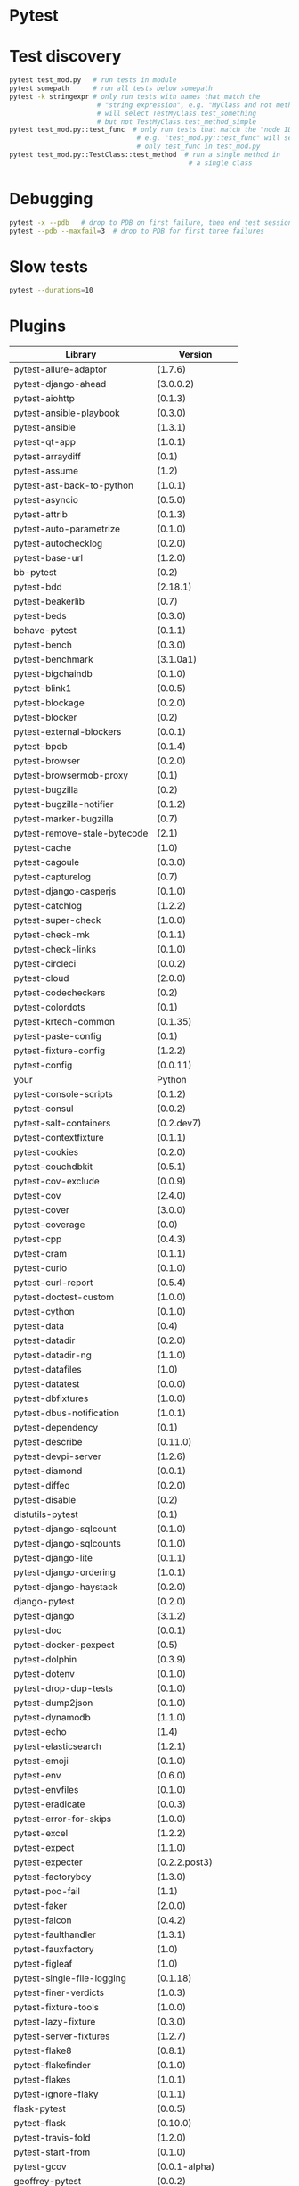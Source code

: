 * Pytest

* Test discovery

#+BEGIN_SRC sh
  pytest test_mod.py   # run tests in module
  pytest somepath      # run all tests below somepath
  pytest -k stringexpr # only run tests with names that match the
                        # "string expression", e.g. "MyClass and not method"
                        # will select TestMyClass.test_something
                        # but not TestMyClass.test_method_simple
  pytest test_mod.py::test_func  # only run tests that match the "node ID",
                                  # e.g. "test_mod.py::test_func" will select
                                  # only test_func in test_mod.py
  pytest test_mod.py::TestClass::test_method  # run a single method in
                                               # a single class

#+END_SRC

* Debugging

#+BEGIN_SRC sh
  pytest -x --pdb   # drop to PDB on first failure, then end test session
  pytest --pdb --maxfail=3  # drop to PDB for first three failures

#+END_SRC

* Slow tests

#+BEGIN_SRC sh
  pytest --durations=10
#+END_SRC

* Plugins

| Library                      | Version           |
|------------------------------+-------------------|
| pytest-allure-adaptor        | (1.7.6)           |
| pytest-django-ahead          | (3.0.0.2)         |
| pytest-aiohttp               | (0.1.3)           |
| pytest-ansible-playbook      | (0.3.0)           |
| pytest-ansible               | (1.3.1)           |
| pytest-qt-app                | (1.0.1)           |
| pytest-arraydiff             | (0.1)             |
| pytest-assume                | (1.2)             |
| pytest-ast-back-to-python    | (1.0.1)           |
| pytest-asyncio               | (0.5.0)           |
| pytest-attrib                | (0.1.3)           |
| pytest-auto-parametrize      | (0.1.0)           |
| pytest-autochecklog          | (0.2.0)           |
| pytest-base-url              | (1.2.0)           |
| bb-pytest                    | (0.2)             |
| pytest-bdd                   | (2.18.1)          |
| pytest-beakerlib             | (0.7)             |
| pytest-beds                  | (0.3.0)           |
| behave-pytest                | (0.1.1)           |
| pytest-bench                 | (0.3.0)           |
| pytest-benchmark             | (3.1.0a1)         |
| pytest-bigchaindb            | (0.1.0)           |
| pytest-blink1                | (0.0.5)           |
| pytest-blockage              | (0.2.0)           |
| pytest-blocker               | (0.2)             |
| pytest-external-blockers     | (0.0.1)           |
| pytest-bpdb                  | (0.1.4)           |
| pytest-browser               | (0.2.0)           |
| pytest-browsermob-proxy      | (0.1)             |
| pytest-bugzilla              | (0.2)             |
| pytest-bugzilla-notifier     | (0.1.2)           |
| pytest-marker-bugzilla       | (0.7)             |
| pytest-remove-stale-bytecode | (2.1)             |
| pytest-cache                 | (1.0)             |
| pytest-cagoule               | (0.3.0)           |
| pytest-capturelog            | (0.7)             |
| pytest-django-casperjs       | (0.1.0)           |
| pytest-catchlog              | (1.2.2)           |
| pytest-super-check           | (1.0.0)           |
| pytest-check-mk              | (0.1.1)           |
| pytest-check-links           | (0.1.0)           |
| pytest-circleci              | (0.0.2)           |
| pytest-cloud                 | (2.0.0)           |
| pytest-codecheckers          | (0.2)             |
| pytest-colordots             | (0.1)             |
| pytest-krtech-common         | (0.1.35)          |
| pytest-paste-config          | (0.1)             |
| pytest-fixture-config        | (1.2.2)           |
| pytest-config                | (0.0.11)          |
| your                         | Python            |
| pytest-console-scripts       | (0.1.2)           |
| pytest-consul                | (0.0.2)           |
| pytest-salt-containers       | (0.2.dev7)        |
| pytest-contextfixture        | (0.1.1)           |
| pytest-cookies               | (0.2.0)           |
| pytest-couchdbkit            | (0.5.1)           |
| pytest-cov-exclude           | (0.0.9)           |
| pytest-cov                   | (2.4.0)           |
| pytest-cover                 | (3.0.0)           |
| pytest-coverage              | (0.0)             |
| pytest-cpp                   | (0.4.3)           |
| pytest-cram                  | (0.1.1)           |
| pytest-curio                 | (0.1.0)           |
| pytest-curl-report           | (0.5.4)           |
| pytest-doctest-custom        | (1.0.0)           |
| pytest-cython                | (0.1.0)           |
| pytest-data                  | (0.4)             |
| pytest-datadir               | (0.2.0)           |
| pytest-datadir-ng            | (1.1.0)           |
| pytest-datafiles             | (1.0)             |
| pytest-datatest              | (0.0.0)           |
| pytest-dbfixtures            | (1.0.0)           |
| pytest-dbus-notification     | (1.0.1)           |
| pytest-dependency            | (0.1)             |
| pytest-describe              | (0.11.0)          |
| pytest-devpi-server          | (1.2.6)           |
| pytest-diamond               | (0.0.1)           |
| pytest-diffeo                | (0.2.0)           |
| pytest-disable               | (0.2)             |
| distutils-pytest             | (0.1)             |
| pytest-django-sqlcount       | (0.1.0)           |
| pytest-django-sqlcounts      | (0.1.0)           |
| pytest-django-lite           | (0.1.1)           |
| pytest-django-ordering       | (1.0.1)           |
| pytest-django-haystack       | (0.2.0)           |
| django-pytest                | (0.2.0)           |
| pytest-django                | (3.1.2)           |
| pytest-doc                   | (0.0.1)           |
| pytest-docker-pexpect        | (0.5)             |
| pytest-dolphin               | (0.3.9)           |
| pytest-dotenv                | (0.1.0)           |
| pytest-drop-dup-tests        | (0.1.0)           |
| pytest-dump2json             | (0.1.0)           |
| pytest-dynamodb              | (1.1.0)           |
| pytest-echo                  | (1.4)             |
| pytest-elasticsearch         | (1.2.1)           |
| pytest-emoji                 | (0.1.0)           |
| pytest-env                   | (0.6.0)           |
| pytest-envfiles              | (0.1.0)           |
| pytest-eradicate             | (0.0.3)           |
| pytest-error-for-skips       | (1.0.0)           |
| pytest-excel                 | (1.2.2)           |
| pytest-expect                | (1.1.0)           |
| pytest-expecter              | (0.2.2.post3)     |
| pytest-factoryboy            | (1.3.0)           |
| pytest-poo-fail              | (1.1)             |
| pytest-faker                 | (2.0.0)           |
| pytest-falcon                | (0.4.2)           |
| pytest-faulthandler          | (1.3.1)           |
| pytest-fauxfactory           | (1.0)             |
| pytest-figleaf               | (1.0)             |
| pytest-single-file-logging   | (0.1.18)          |
| pytest-finer-verdicts        | (1.0.3)           |
| pytest-fixture-tools         | (1.0.0)           |
| pytest-lazy-fixture          | (0.3.0)           |
| pytest-server-fixtures       | (1.2.7)           |
| pytest-flake8                | (0.8.1)           |
| pytest-flakefinder           | (0.1.0)           |
| pytest-flakes                | (1.0.1)           |
| pytest-ignore-flaky          | (0.1.1)           |
| flask-pytest                 | (0.0.5)           |
| pytest-flask                 | (0.10.0)          |
| pytest-travis-fold           | (1.2.0)           |
| pytest-start-from            | (0.1.0)           |
| pytest-gcov                  | (0.0.1-alpha)     |
| geoffrey-pytest              | (0.0.2)           |
| pytest-ghostinspector        | (0.4.0)           |
| pytest-git                   | (1.2.2)           |
| pytest-github                | (0.0.8)           |
| pytest-gitignore             | (1.3)             |
| pytest-greendots             | (0.3)             |
| pytest-test-groups           | (1.0.3)           |
| pytest-growl                 | (0.2)             |
| pytest-helper                | (0.1.1)           |
| pytest-helpers-namespace     | (2016.7.10)       |
| pytest-hidecaptured          | (0.1.2)           |
| pytest-html                  | (1.13.0)          |
| pytest-httpbin               | (0.2.3)           |
| pytest-httpretty             | (0.2.0)           |
| hypothesis-pytest            | (0.19.0)          |
| pytest-incremental           | (0.4.2)           |
| pytest-inmanta               | (0.2)             |
| pytest-instafail             | (0.3.0)           |
| pytest-interactive           | (0.1.1)           |
| robpol86-pytest-ipdb         | (0.0.1)           |
| pytest-ipdb                  | (0.1-prerelease2) |
| pytest-ipynb                 | (1.1.0)           |
| pytest-isort                 | (0.1.0)           |
| pytest-jira                  | (0.3.0)           |
| pytest-json                  | (0.4.0)           |
| pytest-jsonlint              | (0.0.1)           |
| pytest-knows                 | (0.1.5)           |
| pytest-konira                | (0.2)             |
| pytest-lamp                  | (0.1.0)           |
| pytest-leaks                 | (0.2.2)           |
| pytest-listener              | (1.2.2)           |
| pytest-localftpserver        | (0.4.1)           |
| pytest-localserver           | (0.3.6)           |
| pytest-logbook               | (1.2.0)           |
| pytest-logger                | (0.1.3)           |
| pytest-logging               | (2015.11.4)       |
| pytest-platform-markers      | (0.1.0)           |
| pytest-markfiltration        | (0.8)             |
| pytest-marks                 | (0.4)             |
| pytest-mccabe                | (0.1)             |
| pytest-metadata              | (1.1.0)           |
| pytest-mock                  | (1.5.0)           |
| pytest-mockito               | (0.0.3)           |
| pytest-modifyjunit           | (1.0)             |
| pytest-mongo                 | (1.1.1)           |
| pytest-mongodb               | (2.0.2)           |
| pytest-monkeyplus            | (1.1.0)           |
| pytest-moto                  | (0.2.0)           |
| pytest-mozwebqa              | (2.0)             |
| pytest-mpl                   | (0.7)             |
| pytest-multihost             | (1.1)             |
| pytest-mypy                  | (0.2.0)           |
| pytest-mysql                 | (1.1.0)           |
| pytest-nocustom              | (1.0)             |
| pytest-nodev                 | (1.0.1)           |
| pytest-notifier              | (0.3.1)           |
| pytest-odoo                  | (0.2.1)           |
| pytest-oerp                  | (0.2.0)           |
| pytest-oot                   | (0.6.1)           |
| pytest-optional              | (0.0.3)           |
| pytest-random-order          | (0.5.4)           |
| pytest-ordering              | (0.5)             |
| pytest-osxnotify             | (0.1.7)           |
| pytest-param                 | (0.1.1)           |
| pytest-verbose-parametrize   | (1.2.2)           |
| pytest-pdb                   | (0.2.0)           |
| pytest-selenium-pdiff        | (0.3.0)           |
| pytest-peach                 | (0.1.3)           |
| pytest-pep257                | (0.0.5)           |
| pytest-pep8                  | (1.0.6)           |
| pytest-pipeline              | (0.3.0)           |
| pytest-poo                   | (0.2)             |
| pytest-postgres              | (0.1.0)           |
| pytest-postgresql            | (1.2.0)           |
| pytest-pride                 | (0.1.2)           |
| pytest-profiling             | (1.2.6)           |
| pytest-progress              | (1.0.0)           |
| pytest-proper-wheel          | (2.7.1.dev3)      |
| pytest-pudb                  | (0.2)             |
| pytest-purkinje              | (0.1.5)           |
| pybuilder-pytest             | (1.0.0)           |
| pytest-pycharm               | (0.4.0)           |
| pytest-pydev                 | (0.1)             |
| pytest-pylint                | (0.7.0)           |
| pytest-pyq                   | (1.1)             |
| pytest-pyramid-server        | (1.2.7)           |
| pytest-rage                  | (0.1)             |
| pytest-responses             | (0.1.0)           |
| pytest-trepan                | (1.0.0)           |
| pytest-vw                    | (0.1.0)           |
| pytest-sqlalchemy            | (0.1)             |
| pytest-readme                | (1.0.0)           |
| pytest-spawner               | (0.1.0)           |
| pytest-winnotify             | (0.4.1)           |
| pytest-smartcov              | (0.2)             |
| pytest-race                  | (0.1.1)           |
| pytest-restrict              | (2.0.0)           |
| pytest-tap                   | (2.0)             |
| pytest-timeit                | (0.3.0)           |
| pytest-random                | (0.02)            |
| Runner-pytest                | (1.0.1)           |
| pytest-warnings              | (0.2.0)           |
| pytest-zap                   | (0.2)             |
| pytest-reorder               | (0.1.0)           |
| pytest-subtesthack           | (0.1.1)           |
| pytest-toolbox               | (0.2)             |
| pytest-trialtemp             | (1.0.1)           |
| pytest-wholenodeid           | (0.2)             |
| pytest-xpara                 | (0.1.0)           |
| pytest-redis                 | (1.1.1)           |
| pytest-report                | (0.2.1)           |
| pytest-spark                 | (0.1.2)           |
| pytest-sourceorder           | (0.5)             |
| pytest-svn                   | (1.2.2)           |
| tox-pytest-summary           | (0.1.2)           |
| pytest-venv                  | (0.2)             |
| pytest-rabbitmq              | (1.1.0)           |
| pytest-raisesregexp          | (2.1)             |
| pytest-session_to_file       | (0.1.2)           |
| pytest-tornasync             | (0.4.0)           |
| pytest-webdriver             | (1.2.2)           |
| pytest-stepwise              | (0.4)             |
| pytest-xprocess              | (0.9.1)           |
| pytest-randomly              | (1.1.2)           |
| pytest-rethinkdb             | (0.1.3)           |
| pytest-tblineinfo            | (0.4)             |
| pytest-tornado               | (0.4.5)           |
| pytest-reqs                  | (0.0.5)           |
| pytest-runfailed             | (0.6)             |
| pytest-ubersmith             | (1.2.0)           |
| pytest-variables             | (1.4)             |
| pytest-xvfb                  | (1.0.0)           |
| pytest-repeat                | (0.4.1)           |
| pytest-snapci                | (0.1.4)           |
| pytest-yamlwsgi              | (0.6)             |
| pytest-quickcheck            | (0.8.2)           |
| pytest-ringo                 | (0.2.1)           |
| pytest-session2file          | (0.1.9)           |
| pytest-scenario              | (1.0a6)           |
| pytest-spec                  | (1.1.0)           |
| pytest-raises                | (0.6)             |
| pytest-sftpserver            | (1.1.2)           |
| pytest-translations          | (1.0.3)           |
| pytest-twisted               | (1.5)             |
| pytest-timeout               | (1.2.0)           |
| pytest-trello                | (0.0.7)           |
| pytest-virtualenv            | (1.2.7)           |
| pytest-shutil                | (1.2.8)           |
| pytest-rerunfailures         | (2.1.0)           |
| pytest-tempdir               | (2016.8.20)       |
| pytest-pythonpath            | (0.7.1)           |
| pytest-subunit               | (0.0.9)           |
| pytest-vts                   | (0.4.0)           |
| pytest-testbook              | (0.0.10)          |
| pytest-testrail              | (0.0.11)          |
| pytest-testmon               | (0.9.4)           |
| pytest-unmarked              | (1.1)             |
| pytest-watch                 | (4.1.0)           |
| pytest-xdist                 | (1.15.0)          |
| pytest-sugar                 | (0.8.0)           |
| pytest-selenium              | (1.8.0)           |
| pytest-qt                    | (2.1.0)           |
| pytest-services              | (1.1.14)          |
| pytest-runner                | (2.11.1)          |
| pytest-regtest               | (0.15.0)          |
| pytest                       | (3.0.6)           |
| pytest-splinter              | (1.8.1)           |


* Running tests

* Configuring pytest

* Advanced features
